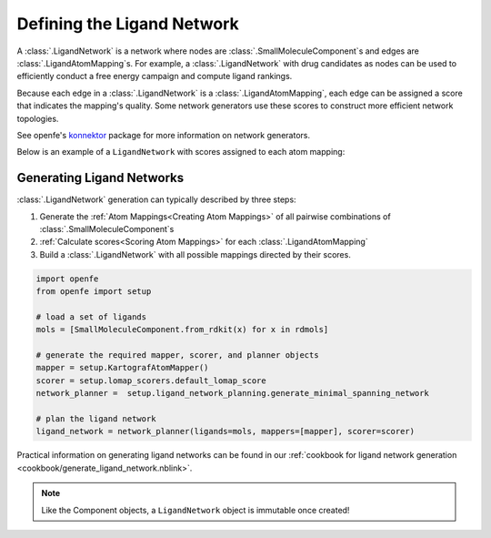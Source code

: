 .. _userguide_ligand_network:

Defining the Ligand Network
===========================
A :class:`.LigandNetwork` is a network where nodes are :class:`.SmallMoleculeComponent`\ s and edges are :class:`.LigandAtomMapping`\ s.
For example, a :class:`.LigandNetwork` with drug candidates as nodes can be used to efficiently conduct a free energy campaign and compute ligand rankings.

Because each edge in a :class:`.LigandNetwork` is a :class:`.LigandAtomMapping`, each edge can be assigned a score that indicates the mapping's quality.
Some network generators use these scores to construct more efficient network topologies.

See openfe's `konnektor <https://github.com/OpenFreeEnergy/konnektor>`_ package for more information on network generators.

Below is an example of a ``LigandNetwork`` with scores assigned to each atom mapping:

.. image:: img/ligand_network.png
   :width: 80%
   :align: center
   :alt: Concept of a simple MST ligand network


Generating Ligand Networks
--------------------------

:class:`.LigandNetwork` generation can typically described by three steps:

1. Generate the :ref:`Atom Mappings<Creating Atom Mappings>`  of all pairwise combinations of :class:`.SmallMoleculeComponent`\ s
2. :ref:`Calculate scores<Scoring Atom Mappings>` for each :class:`.LigandAtomMapping`
3. Build a :class:`.LigandNetwork` with all possible mappings directed by their scores.

.. code:: python

   import openfe
   from openfe import setup

   # load a set of ligands
   mols = [SmallMoleculeComponent.from_rdkit(x) for x in rdmols]

   # generate the required mapper, scorer, and planner objects
   mapper = setup.KartografAtomMapper()
   scorer = setup.lomap_scorers.default_lomap_score
   network_planner =  setup.ligand_network_planning.generate_minimal_spanning_network

   # plan the ligand network
   ligand_network = network_planner(ligands=mols, mappers=[mapper], scorer=scorer)

Practical information on generating ligand networks can be found in our :ref:`cookbook for ligand network generation <cookbook/generate_ligand_network.nblink>`.

.. note::
   Like the Component objects, a ``LigandNetwork`` object is immutable once created!
